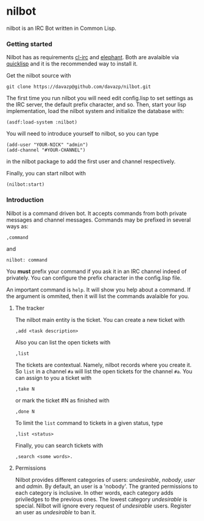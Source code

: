 * nilbot

  nilbot is an IRC Bot written in Common Lisp.

*** Getting started
    Nilbot has as requirements [[http://common-lisp.net/project/cl-irc/][cl-irc]] and [[http://common-lisp.net/project/elephant/][elephant]]. Both are
    avalaible via [[http://www.quicklisp.org/][quicklisp]] and it is the recommended way to install
    it.

    Get the nilbot source with
    : git clone https://davazp@github.com/davazp/nilbot.git

    The first time you run nilbot you will need edit config.lisp to
    set settings as the IRC server, the default prefix character, and
    so. Then, start your lisp implementation, load the nilbot system
    and initialize the database with:

    #+BEGIN_SRC common-lisp
    (asdf:load-system :nilbot)
    #+END_SRC

    You will need to introduce yourself to nilbot, so you can type
    #+BEGIN_SRC common-lisp
    (add-user "YOUR-NICK" "admin")
    (add-channel "#YOUR-CHANNEL")
    #+END_SRC
    in the nilbot package to add the first user and channel
    respectively.

    Finally, you can start nilbot with
    : (nilbot:start)

*** Introduction

    Nilbot is a command driven bot. It accepts commands from both
    private messages and channel messages. Commands may be prefixed in
    several ways as:
    : ,command
    and
    : nilbot: command

    You *must* prefix your command if you ask it in an IRC channel
    indeed of privately. You can configure the prefix character in the
    config.lisp file.

    An important command is =help=. It will show you help about a
    command. If the argument is ommited, then it will list the
    commands avalaible for you.

***** The tracker
      The nilbot main entity is the ticket. You can create a new
      ticket with
      : ,add <task description>
      Also you can list the open tickets with
      : ,list
      The tickets are contextual. Namely, nilbot records where you
      create it. So =list= in a channel =#a= will list the open
      tickets for the channel =#a=.
      You can assign to you a ticket with
      : ,take N
      or mark the ticket #N as finished with
      : ,done N
      To limit the =list= command to tickets in a given status, type
      : ,list <status>
      Finally, you can search tickets with
      : ,search <some words>.

***** Permissions
      Nilbot provides different categories of users: /undesirable/,
      /nobody/, /user/ and /admin/. By default, an user is a 'nobody'.
      The granted permissions to each category is inclusive. In other
      words, each category adds priviledges to the previous ones. The
      lowest category /undesirable/ is special. Nilbot will ignore
      every request of /undesirable/ users. Register an user as
      /undesirable/ to ban it.
